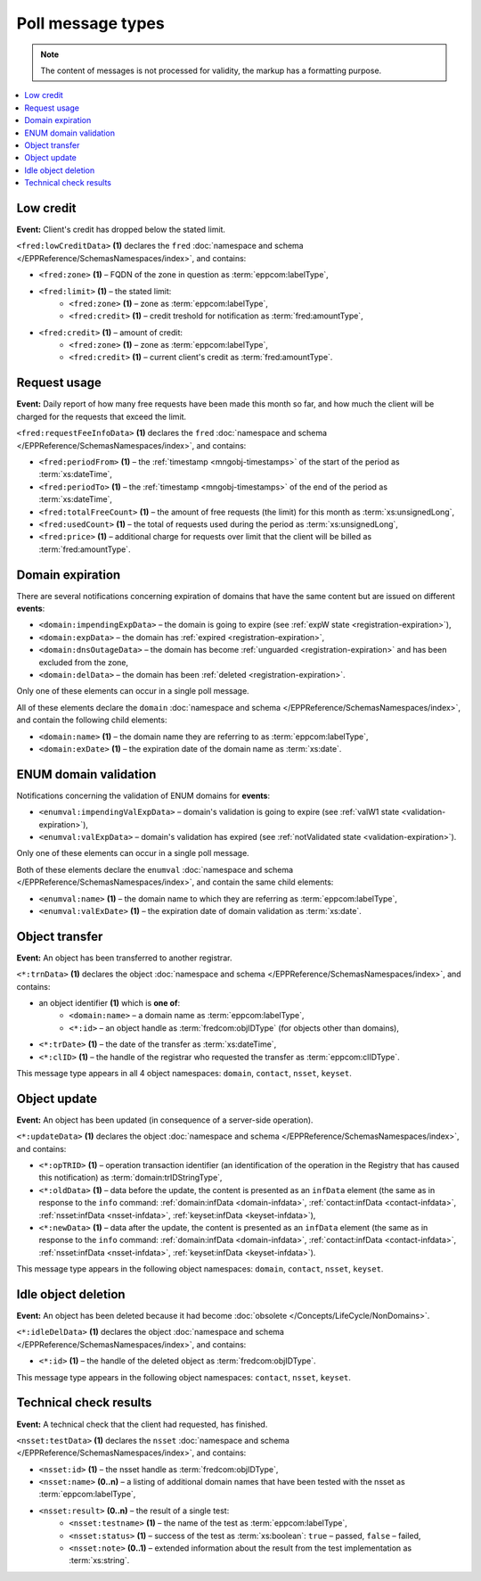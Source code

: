 


Poll message types
==================

..
   FRED poll message types:

   * object-independent: ``<fred:lowCreditData>``, ``<fred:requestFeeInfoData>``,
   * domains: ``<domain:trnData>``, ``<domain:impendingExpData>``, ``<domain:expData>``,
     ``<domain:dnsOutageData>``, ``<domain:delData>``, ``<domain:updateData>``
     + ENUM: ``<enumval:impendingValExpData>``, ``<enumval:valExpData>``
   * contacts: ``<contact:trnData>``, ``<contact:idleDelData>``, ``<contact:updateData>``
   * nssets: ``<nsset:trnData>``, ``<nsset:idleDelData>``, ``<nsset:updateData>``, ``<nsset:testData>``
   * keysets: ``<keyset:trnData>``, ``<keyset:idleDelData>``, ``<keyset:updateData>``

.. Note:: The content of messages is not processed for validity,
   the markup has a formatting purpose.

.. contents::
   :local:
   :backlinks: none

.. index:: ⒺlowCreditData, Ⓔzone, Ⓔlimit, Ⓔcredit

.. _epp-poll-type-low-credit:

Low credit
----------

**Event:** Client's credit has dropped below the stated limit.

``<fred:lowCreditData>`` **(1)** declares the ``fred`` :doc:`namespace and schema </EPPReference/SchemasNamespaces/index>`,
and contains:

* ``<fred:zone>`` **(1)** – FQDN of the zone in question as :term:`eppcom:labelType`,
* ``<fred:limit>`` **(1)** – the stated limit:
   * ``<fred:zone>`` **(1)** – zone as :term:`eppcom:labelType`,
   * ``<fred:credit>`` **(1)** – credit treshold for notification as :term:`fred:amountType`,
* ``<fred:credit>`` **(1)** – amount of credit:
   * ``<fred:zone>`` **(1)** – zone as :term:`eppcom:labelType`,
   * ``<fred:credit>`` **(1)** – current client's credit as :term:`fred:amountType`.

.. code-block:: xml
   :caption: Example of a notification of low credit

   <?xml version="1.0" encoding="UTF-8"?>
   <epp xmlns="urn:ietf:params:xml:ns:epp-1.0"
    xmlns:xsi="http://www.w3.org/2001/XMLSchema-instance"
    xsi:schemaLocation="urn:ietf:params:xml:ns:epp-1.0 epp-1.0.xsd">
      <response>
         <result code="1301">
            <msg>Command completed successfully; ack to dequeue</msg>
         </result>
         <msgQ count="1" id="19681433">
            <qDate>2017-07-25T15:03:43+02:00</qDate>
            <msg>
               <fred:lowCreditData xmlns:fred="http://www.nic.cz/xml/epp/fred-1.5"
                xsi:schemaLocation="http://www.nic.cz/xml/epp/fred-1.5 fred-1.5.0.xsd">
                  <fred:zone>cz</fred:zone>
                  <fred:limit>
                     <fred:zone>cz</fred:zone>
                     <fred:credit>5000.00</fred:credit>
                  </fred:limit>
                  <fred:credit>
                     <fred:zone>cz</fred:zone>
                     <fred:credit>4999.00</fred:credit>
                  </fred:credit>
               </fred:lowCreditData>
            </msg>
         </msgQ>
         <trID>
            <clTRID>fwpn006#17-07-25at16:04:34</clTRID>
            <svTRID>ReqID-0000140888</svTRID>
         </trID>
      </response>
   </epp>

.. index:: ⒺrequestFeeInfoData, ⒺperiodFrom, ⒺperiodTo, ⒺtotalFreeCount,
   ⒺusedCount, Ⓔprice

.. _epp-poll-type-request-usage:

Request usage
-------------

**Event:** Daily report of how many free requests have been made this month
so far, and how much the client will be charged for the requests
that exceed the limit.

``<fred:requestFeeInfoData>`` **(1)** declares the ``fred`` :doc:`namespace and schema
</EPPReference/SchemasNamespaces/index>`, and contains:

* ``<fred:periodFrom>`` **(1)** – the :ref:`timestamp <mngobj-timestamps>`
  of the start of the period as :term:`xs:dateTime`,
* ``<fred:periodTo>`` **(1)** – the :ref:`timestamp <mngobj-timestamps>`
  of the end of the period as :term:`xs:dateTime`,
* ``<fred:totalFreeCount>`` **(1)** – the amount of free requests (the limit)
  for this month as :term:`xs:unsignedLong`,
* ``<fred:usedCount>`` **(1)** – the total of requests used during the period
  as :term:`xs:unsignedLong`,
* ``<fred:price>`` **(1)** – additional charge for requests over limit
  that the client will be billed as :term:`fred:amountType`.

.. code-block:: xml
   :caption: Example of a notification of request usage

   <?xml version="1.0" encoding="UTF-8"?>
   <epp xmlns="urn:ietf:params:xml:ns:epp-1.0"
    xmlns:xsi="http://www.w3.org/2001/XMLSchema-instance"
    xsi:schemaLocation="urn:ietf:params:xml:ns:epp-1.0 epp-1.0.xsd">
      <response>
         <result code="1301">
            <msg>Command completed successfully; ack to dequeue</msg>
         </result>
         <msgQ count="1" id="19690926">
            <qDate>2017-07-27T01:15:10+02:00</qDate>
            <msg>
               <fred:requestFeeInfoData xmlns:fred="http://www.nic.cz/xml/epp/fred-1.5">
                  <fred:periodFrom>2017-07-01T00:00:00+02:00</fred:periodFrom>
                  <fred:periodTo>2017-07-26T23:59:59+02:00</fred:periodTo>
                  <fred:totalFreeCount>25000</fred:totalFreeCount>
                  <fred:usedCount>243</fred:usedCount>
                  <fred:price>0.00</fred:price>
               </fred:requestFeeInfoData>
            </msg>
         </msgQ>
         <trID>
            <clTRID>twnx002#17-07-27at12:10:13</clTRID>
            <svTRID>ReqID-0000140940</svTRID>
         </trID>
      </response>
   </epp>

.. index:: ⒺimpendingExpData, ⒺexpData, ⒺdnsOutageData, ⒺdelData,
   Ⓔname, ⒺexDate

.. _epp-poll-type-domain-exp:

Domain expiration
-----------------

There are several notifications concerning expiration of domains
that have the same content but are issued on different **events**:

* ``<domain:impendingExpData>`` – the domain is going to expire
  (see :ref:`expW state <registration-expiration>`),
* ``<domain:expData>`` – the domain has :ref:`expired <registration-expiration>`,
* ``<domain:dnsOutageData>`` – the domain has become :ref:`unguarded
  <registration-expiration>` and has been excluded from the zone,
* ``<domain:delData>`` – the domain has been :ref:`deleted <registration-expiration>`.

Only one of these elements can occur in a single poll message.

All of these elements declare the ``domain`` :doc:`namespace and schema </EPPReference/SchemasNamespaces/index>`,
and contain the following child elements:

* ``<domain:name>`` **(1)** – the domain name they are referring to
  as :term:`eppcom:labelType`,
* ``<domain:exDate>`` **(1)** – the expiration date of the domain name
  as :term:`xs:date`.

.. code-block:: xml
   :caption: Example of a notification of impending domain expiration

   <?xml version="1.0" encoding="UTF-8"?>
   <epp xmlns="urn:ietf:params:xml:ns:epp-1.0"
    xmlns:xsi="http://www.w3.org/2001/XMLSchema-instance"
    xsi:schemaLocation="urn:ietf:params:xml:ns:epp-1.0 epp-1.0.xsd">
      <response>
         <result code="1301">
            <msg>Command completed successfully; ack to dequeue</msg>
         </result>
         <msgQ count="1" id="19690946">
            <qDate>2017-07-27T12:13:55+02:00</qDate>
            <msg>
               <domain:impendingExpData xmlns:domain="http://www.nic.cz/xml/epp/domain-1.4"
                xsi:schemaLocation="http://www.nic.cz/xml/epp/domain-1.4 domain-1.4.2.xsd">
                  <domain:name>somedomain.cz</domain:name>
                  <domain:exDate>2017-08-26</domain:exDate>
               </domain:impendingExpData>
            </msg>
         </msgQ>
         <trID>
            <clTRID>lelg003#17-07-27at12:42:33</clTRID>
            <svTRID>ReqID-0000140944</svTRID>
         </trID>
      </response>
   </epp>

.. index:: ⒺimpendingValExpData, ⒺvalExpData, Ⓔname, ⒺvalExDate

.. _epp-poll-type-domain-val:

ENUM domain validation
----------------------

Notifications concerning the validation of ENUM domains for **events**:

* ``<enumval:impendingValExpData>`` – domain's validation is going to expire
  (see :ref:`valW1 state <validation-expiration>`),
* ``<enumval:valExpData>`` – domain's validation has expired (see :ref:`notValidated
  state <validation-expiration>`).

Only one of these elements can occur in a single poll message.

Both of these elements declare the ``enumval`` :doc:`namespace and schema </EPPReference/SchemasNamespaces/index>`,
and contain the same child elements:

* ``<enumval:name>`` **(1)** – the domain name to which they are referring
  as :term:`eppcom:labelType`,
* ``<enumval:valExDate>`` **(1)** – the expiration date of domain validation
  as :term:`xs:date`.

.. code-block:: xml
   :caption: Example of a notification of ENUM validation expiration

   <?xml version="1.0" encoding="UTF-8"?>
   <epp xmlns="urn:ietf:params:xml:ns:epp-1.0"
    xmlns:xsi="http://www.w3.org/2001/XMLSchema-instance"
    xsi:schemaLocation="urn:ietf:params:xml:ns:epp-1.0 epp-1.0.xsd">
      <response>
         <result code="1301">
            <msg>Command completed successfully; ack to dequeue</msg>
         </result>
         <msgQ count="1" id="19847350">
            <qDate>2017-08-14T13:19:29+02:00</qDate>
            <msg>
               <enumval:impendingValExpData xmlns:enumval="http://www.nic.cz/xml/epp/enumval-1.2"
                xsi:schemaLocation="http://www.nic.cz/xml/epp/enumval-1.2 enumval-1.2.0.xsd">
                  <enumval:name>1.1.1.7.4.5.2.2.2.0.2.4.e164.arpa</enumval:name>
                  <enumval:valExDate>2017-08-15</enumval:valExDate>
               </enumval:impendingValExpData>
            </msg>
         </msgQ>
         <trID>
            <clTRID>fmvu002#17-08-14at13:23:05</clTRID>
            <svTRID>ReqID-0000141213</svTRID>
         </trID>
      </response>
   </epp>

.. index:: ⒺtrnData, Ⓔname, Ⓔid, ⒺclID

.. _epp-poll-type-transfer:

Object transfer
---------------

**Event:** An object has been transferred to another registrar.

``<*:trnData>`` **(1)** declares the object :doc:`namespace and schema </EPPReference/SchemasNamespaces/index>`,
and contains:

* an object identifier **(1)** which is **one of**:
   * ``<domain:name>`` – a domain name as :term:`eppcom:labelType`,
   * ``<*:id>`` – an object handle as :term:`fredcom:objIDType` (for objects
     other than domains),
* ``<*:trDate>`` **(1)** – the date of the transfer as :term:`xs:dateTime`,
* ``<*:clID>`` **(1)** – the handle of the registrar who requested the transfer
  as :term:`eppcom:clIDType`.

This message type appears in all 4 object namespaces: ``domain``, ``contact``,
``nsset``, ``keyset``.

.. code-block:: xml
   :caption: Example of a transfer notification

   <?xml version="1.0" encoding="UTF-8"?>
   <epp xmlns="urn:ietf:params:xml:ns:epp-1.0"
    xmlns:xsi="http://www.w3.org/2001/XMLSchema-instance"
    xsi:schemaLocation="urn:ietf:params:xml:ns:epp-1.0 epp-1.0.xsd">
      <response>
         <result code="1301">
            <msg>Command completed successfully; ack to dequeue</msg>
         </result>
         <msgQ count="1" id="19681434">
            <qDate>2017-07-25T16:34:42+02:00</qDate>
            <msg>
               <domain:trnData xmlns:domain="http://www.nic.cz/xml/epp/domain-1.4"
                xsi:schemaLocation="http://www.nic.cz/xml/epp/domain-1.4 domain-1.4.2.xsd">
                  <domain:name>trdomain.cz</domain:name>
                  <domain:trDate>2017-07-25</domain:trDate>
                  <domain:clID>REG-FRED_A</domain:clID>
               </domain:trnData>
            </msg>
         </msgQ>
         <trID>
            <clTRID>qfja002#17-07-25at16:39:03</clTRID>
            <svTRID>ReqID-0000140900</svTRID>
         </trID>
      </response>
   </epp>

.. index:: ⒺupdateData, ⒺopTRID, ⒺoldData, ⒺnewData

.. _epp-poll-type-update:

Object update
---------------

**Event:** An object has been updated (in consequence of a server-side operation).

``<*:updateData>`` **(1)** declares the object :doc:`namespace and schema </EPPReference/SchemasNamespaces/index>`,
and contains:

* ``<*:opTRID>`` **(1)** – operation transaction identifier (an identification
  of the operation in the Registry that has caused this notification)
  as :term:`domain:trIDStringType`,
* ``<*:oldData>`` **(1)** – data before the update, the content is presented
  as an ``infData`` element (the same as in response to the ``info`` command:
  :ref:`domain:infData <domain-infdata>`,
  :ref:`contact:infData <contact-infdata>`,
  :ref:`nsset:infData <nsset-infdata>`,
  :ref:`keyset:infData <keyset-infdata>`),
* ``<*:newData>`` **(1)** – data after the update, the content is presented
  as an ``infData`` element (the same as in response to the ``info`` command:
  :ref:`domain:infData <domain-infdata>`,
  :ref:`contact:infData <contact-infdata>`,
  :ref:`nsset:infData <nsset-infdata>`,
  :ref:`keyset:infData <keyset-infdata>`).

This message type appears in the following object namespaces: ``domain``,
``contact``, ``nsset``, ``keyset``.

.. code-block:: xml
   :caption: Example of a notification of an updated object

   <?xml version="1.0" encoding="UTF-8"?>
   <epp xmlns="urn:ietf:params:xml:ns:epp-1.0"
    xmlns:xsi="http://www.w3.org/2001/XMLSchema-instance"
    xsi:schemaLocation="urn:ietf:params:xml:ns:epp-1.0 epp-1.0.xsd">
      <response>
         <result code="1301">
            <msg>Command completed successfully; ack to dequeue</msg>
         </result>
         <msgQ count="1" id="19852593">
            <qDate>2017-08-14T13:29:06+02:00</qDate>
            <msg>
               <domain:updateData xmlns:domain="http://www.nic.cz/xml/epp/domain-1.4"
                xsi:schemaLocation="http://www.nic.cz/xml/epp/domain-1.4 domain-1.4.2.xsd">
                  <domain:opTRID>ReqID-0000141228</domain:opTRID>
                  <domain:oldData>
                     <domain:infData xmlns:domain="http://www.nic.cz/xml/epp/domain-1.4"
                      xsi:schemaLocation="http://www.nic.cz/xml/epp/domain-1.4 domain-1.4.2.xsd">
                        <domain:name>mydomain.cz</domain:name>
                        <domain:roid>D0009907597-CZ</domain:roid>
                        <domain:status s="serverBlocked">Domain blocked</domain:status>
                        <domain:status s="serverDeleteProhibited">Deletion forbidden</domain:status>
                        <domain:status s="serverRenewProhibited">Registration renewal forbidden</domain:status>
                        <domain:status s="serverRegistrantChangeProhibited">Registrant change forbidden</domain:status>
                        <domain:status s="serverTransferProhibited">Sponsoring registrar change forbidden</domain:status>
                        <domain:status s="serverUpdateProhibited">Update forbidden</domain:status>
                        <domain:registrant>CID-MYOWN</domain:registrant>
                        <domain:admin>CID-ADMIN1</domain:admin>
                        <domain:admin>CID-ADMIN2</domain:admin>
                        <domain:nsset>NID-MYNSSET</domain:nsset>
                        <domain:clID>REG-MYREG</domain:clID>
                        <domain:crID>REG-MYREG</domain:crID>
                        <domain:crDate>2017-07-11T13:28:48+02:00</domain:crDate>
                        <domain:upID>REG-FRED_C</domain:upID>
                        <domain:upDate>2017-08-11T10:46:14+02:00</domain:upDate>
                        <domain:exDate>2020-07-11</domain:exDate>
                        <domain:authInfo>rvBcaTVq</domain:authInfo>
                     </domain:infData>
                  </domain:oldData>
                  <domain:newData>
                     <domain:infData xmlns:domain="http://www.nic.cz/xml/epp/domain-1.4"
                      xsi:schemaLocation="http://www.nic.cz/xml/epp/domain-1.4 domain-1.4.2.xsd">
                        <domain:name>mydomain.cz</domain:name>
                        <domain:roid>D0009907597-CZ</domain:roid>
                        <domain:status s="serverBlocked">Domain blocked</domain:status>
                        <domain:status s="serverDeleteProhibited">Deletion forbidden</domain:status>
                        <domain:status s="serverRenewProhibited">Registration renewal forbidden</domain:status>
                        <domain:status s="serverRegistrantChangeProhibited">Registrant change forbidden</domain:status>
                        <domain:status s="serverTransferProhibited">Sponsoring registrar change forbidden</domain:status>
                        <domain:status s="serverUpdateProhibited">Update forbidden</domain:status>
                        <domain:registrant>CID-MYCONTACT</domain:registrant>
                        <domain:admin>CID-ADMIN1</domain:admin>
                        <domain:admin>CID-ADMIN2</domain:admin>
                        <domain:nsset>NID-MYNSSET</domain:nsset>
                        <domain:clID>REG-MYREG</domain:clID>
                        <domain:crID>REG-MYREG</domain:crID>
                        <domain:crDate>2017-07-11T13:28:48+02:00</domain:crDate>
                        <domain:upID>REG-CZNIC</domain:upID>
                        <domain:upDate>2017-08-14T13:29:06+02:00</domain:upDate>
                        <domain:exDate>2020-07-11</domain:exDate>
                        <domain:authInfo>rvBcaTVq</domain:authInfo>
                     </domain:infData>
                  </domain:newData>
               </domain:updateData>
            </msg>
         </msgQ>
         <trID>
            <clTRID>fmvu004#17-08-14at13:29:27</clTRID>
            <svTRID>ReqID-0000141230</svTRID>
         </trID>
      </response>
   </epp>

.. index:: ⒺidleDelData, Ⓔid

.. _epp-poll-type-idle-del:

Idle object deletion
--------------------

**Event:** An object has been deleted because it had become :doc:`obsolete
</Concepts/LifeCycle/NonDomains>`.

``<*:idleDelData>`` **(1)** declares the object :doc:`namespace and schema </EPPReference/SchemasNamespaces/index>`,
and contains:

* ``<*:id>`` **(1)** – the handle of the deleted object as :term:`fredcom:objIDType`.

This message type appears in the following object namespaces: ``contact``,
``nsset``, ``keyset``.

.. code-block:: xml
   :caption: Example of a notification of a deleted idle object

   <?xml version="1.0" encoding="UTF-8"?>
   <epp xmlns="urn:ietf:params:xml:ns:epp-1.0"
    xmlns:xsi="http://www.w3.org/2001/XMLSchema-instance"
    xsi:schemaLocation="urn:ietf:params:xml:ns:epp-1.0 epp-1.0.xsd">
      <response>
         <result code="1301">
            <msg>Command completed successfully; ack to dequeue</msg>
         </result>
         <msgQ count="1" id="19689674">
            <qDate>2017-07-26T18:28:55+02:00</qDate>
            <msg>
               <contact:idleDelData xmlns:contact="http://www.nic.cz/xml/epp/contact-1.6"
                xsi:schemaLocation="http://www.nic.cz/xml/epp/contact-1.6 contact-1.6.2.xsd">
                  <contact:id>CID-IDLE</contact:id>
               </contact:idleDelData>
            </msg>
         </msgQ>
         <trID>
            <clTRID>cjtp007#17-07-26at18:30:02</clTRID>
            <svTRID>ReqID-0000140927</svTRID>
         </trID>
      </response>
   </epp>


.. index:: ⒺtestData, Ⓔid, Ⓔname, Ⓔresult, Ⓔtestname, Ⓔstatus, Ⓔnote

.. _epp-poll-type-techcheck:

Technical check results
-----------------------

**Event:** A technical check that the client had requested, has finished.

``<nsset:testData>`` **(1)** declares the ``nsset`` :doc:`namespace and schema
</EPPReference/SchemasNamespaces/index>`, and contains:

.. * ``<nsset:cltestid>`` **(0..1)** – clTRID of the tec.check request???
     as :term:`nsset:trIDStringType`, // probably unused

* ``<nsset:id>`` **(1)** – the nsset handle as :term:`fredcom:objIDType`,
* ``<nsset:name>`` **(0..n)** – a listing of additional domain names that have
  been tested with the nsset as :term:`eppcom:labelType`,
* ``<nsset:result>`` **(0..n)** – the result of a single test:
   * ``<nsset:testname>`` **(1)** – the name of the test as :term:`eppcom:labelType`,
   * ``<nsset:status>`` **(1)** – success of the test as :term:`xs:boolean`:
     ``true`` – passed, ``false`` – failed,
   * ``<nsset:note>`` **(0..1)** – extended information about the result
     from the test implementation as :term:`xs:string`.

.. code-block:: xml
   :caption: Example of a notification with the results of a technical check

   <?xml version="1.0" encoding="UTF-8"?>
   <epp xmlns="urn:ietf:params:xml:ns:epp-1.0"
    xmlns:xsi="http://www.w3.org/2001/XMLSchema-instance"
    xsi:schemaLocation="urn:ietf:params:xml:ns:epp-1.0 epp-1.0.xsd">
      <response>
         <result code="1301">
            <msg>Command completed successfully; ack to dequeue</msg>
         </result>
         <msgQ count="2" id="19673434">
            <qDate>2017-07-24T17:33:43+02:00</qDate>
            <msg>
               <nsset:testData xmlns:nsset="http://www.nic.cz/xml/epp/nsset-1.2"
                xsi:schemaLocation="http://www.nic.cz/xml/epp/nsset-1.2 nsset-1.2.2.xsd">
                  <nsset:id>NID-MYNSSET</nsset:id>
                  <nsset:name>'mydomain.cz'</nsset:name>
                  <nsset:result>
                     <nsset:testname>glue_ok</nsset:testname>
                     <nsset:status>true</nsset:status>
                  </nsset:result>
                  <nsset:result>
                     <nsset:testname>existence</nsset:testname>
                     <nsset:status>false</nsset:status>
                  </nsset:result>
               </nsset:testData>
            </msg>
         </msgQ>
         <trID>
            <clTRID>yxak006#17-07-25at12:10:05</clTRID>
            <svTRID>ReqID-0000140877</svTRID>
         </trID>
      </response>
   </epp>
